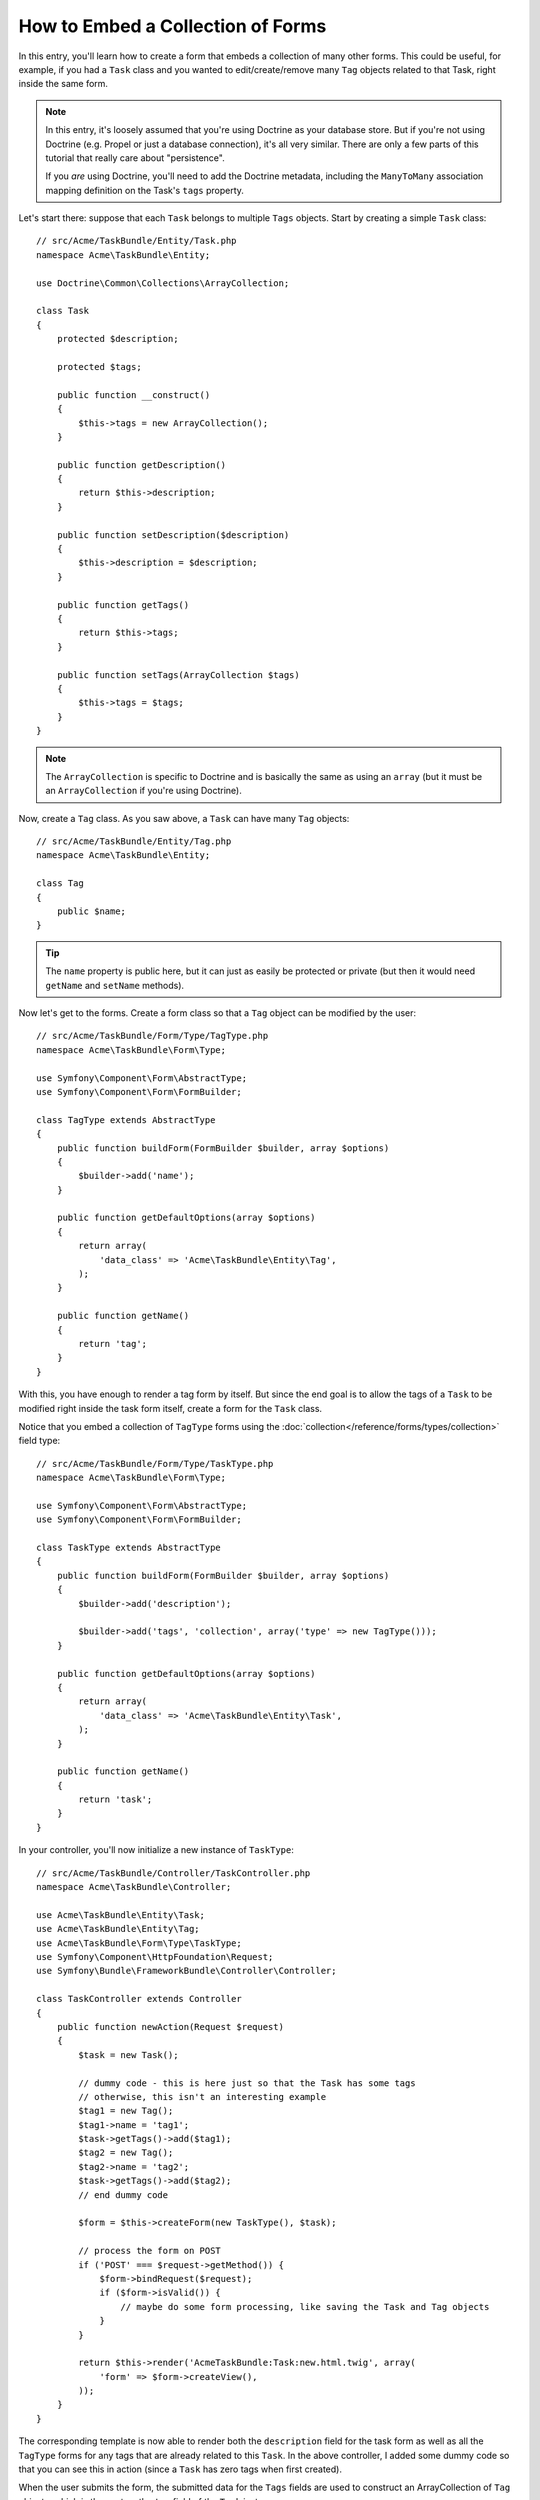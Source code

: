 .. index::
   single: Form; Embed collection of forms

How to Embed a Collection of Forms
==================================

In this entry, you'll learn how to create a form that embeds a collection
of many other forms. This could be useful, for example, if you had a ``Task``
class and you wanted to edit/create/remove many ``Tag`` objects related to
that Task, right inside the same form.

.. note::

    In this entry, it's loosely assumed that you're using Doctrine as your
    database store. But if you're not using Doctrine (e.g. Propel or just
    a database connection), it's all very similar. There are only a few parts
    of this tutorial that really care about "persistence".

    If you *are* using Doctrine, you'll need to add the Doctrine metadata,
    including the ``ManyToMany`` association mapping definition on the Task's
    ``tags`` property.

Let's start there: suppose that each ``Task`` belongs to multiple ``Tags``
objects. Start by creating a simple ``Task`` class::

    // src/Acme/TaskBundle/Entity/Task.php
    namespace Acme\TaskBundle\Entity;

    use Doctrine\Common\Collections\ArrayCollection;

    class Task
    {
        protected $description;

        protected $tags;

        public function __construct()
        {
            $this->tags = new ArrayCollection();
        }

        public function getDescription()
        {
            return $this->description;
        }

        public function setDescription($description)
        {
            $this->description = $description;
        }

        public function getTags()
        {
            return $this->tags;
        }

        public function setTags(ArrayCollection $tags)
        {
            $this->tags = $tags;
        }
    }

.. note::

    The ``ArrayCollection`` is specific to Doctrine and is basically the
    same as using an ``array`` (but it must be an ``ArrayCollection`` if
    you're using Doctrine).

Now, create a ``Tag`` class. As you saw above, a ``Task`` can have many ``Tag``
objects::

    // src/Acme/TaskBundle/Entity/Tag.php
    namespace Acme\TaskBundle\Entity;

    class Tag
    {
        public $name;
    }

.. tip::

    The ``name`` property is public here, but it can just as easily be protected
    or private (but then it would need ``getName`` and ``setName`` methods).

Now let's get to the forms. Create a form class so that a ``Tag`` object
can be modified by the user::

    // src/Acme/TaskBundle/Form/Type/TagType.php
    namespace Acme\TaskBundle\Form\Type;

    use Symfony\Component\Form\AbstractType;
    use Symfony\Component\Form\FormBuilder;

    class TagType extends AbstractType
    {
        public function buildForm(FormBuilder $builder, array $options)
        {
            $builder->add('name');
        }

        public function getDefaultOptions(array $options)
        {
            return array(
                'data_class' => 'Acme\TaskBundle\Entity\Tag',
            );
        }

        public function getName()
        {
            return 'tag';
        }
    }

With this, you have enough to render a tag form by itself. But since the end
goal is to allow the tags of a ``Task`` to be modified right inside the task
form itself, create a form for the ``Task`` class.

Notice that you embed a collection of ``TagType`` forms using the
:doc:`collection</reference/forms/types/collection>` field type::

    // src/Acme/TaskBundle/Form/Type/TaskType.php
    namespace Acme\TaskBundle\Form\Type;

    use Symfony\Component\Form\AbstractType;
    use Symfony\Component\Form\FormBuilder;

    class TaskType extends AbstractType
    {
        public function buildForm(FormBuilder $builder, array $options)
        {
            $builder->add('description');

            $builder->add('tags', 'collection', array('type' => new TagType()));
        }

        public function getDefaultOptions(array $options)
        {
            return array(
                'data_class' => 'Acme\TaskBundle\Entity\Task',
            );
        }

        public function getName()
        {
            return 'task';
        }
    }

In your controller, you'll now initialize a new instance of ``TaskType``::

    // src/Acme/TaskBundle/Controller/TaskController.php
    namespace Acme\TaskBundle\Controller;

    use Acme\TaskBundle\Entity\Task;
    use Acme\TaskBundle\Entity\Tag;
    use Acme\TaskBundle\Form\Type\TaskType;
    use Symfony\Component\HttpFoundation\Request;
    use Symfony\Bundle\FrameworkBundle\Controller\Controller;

    class TaskController extends Controller
    {
        public function newAction(Request $request)
        {
            $task = new Task();

            // dummy code - this is here just so that the Task has some tags
            // otherwise, this isn't an interesting example
            $tag1 = new Tag();
            $tag1->name = 'tag1';
            $task->getTags()->add($tag1);
            $tag2 = new Tag();
            $tag2->name = 'tag2';
            $task->getTags()->add($tag2);
            // end dummy code

            $form = $this->createForm(new TaskType(), $task);

            // process the form on POST
            if ('POST' === $request->getMethod()) {
                $form->bindRequest($request);
                if ($form->isValid()) {
                    // maybe do some form processing, like saving the Task and Tag objects
                }
            }

            return $this->render('AcmeTaskBundle:Task:new.html.twig', array(
                'form' => $form->createView(),
            ));
        }
    }

The corresponding template is now able to render both the ``description``
field for the task form as well as all the ``TagType`` forms for any tags
that are already related to this ``Task``. In the above controller, I added
some dummy code so that you can see this in action (since a ``Task`` has
zero tags when first created).

.. configuration-block::

    .. code-block:: html+jinja

        {# src/Acme/TaskBundle/Resources/views/Task/new.html.twig #}

        {# ... #}

        <form action="..." method="POST" {{ form_enctype(form) }}>
            {# render the task's only field: description #}
            {{ form_row(form.description) }}

            <h3>Tags</h3>
            <ul class="tags">
                {# iterate over each existing tag and render its only field: name #}
                {% for tag in form.tags %}
                    <li>{{ form_row(tag.name) }}</li>
                {% endfor %}
            </ul>

            {{ form_rest(form) }}
            {# ... #}
        </form>

    .. code-block:: html+php

        <!-- src/Acme/TaskBundle/Resources/views/Task/new.html.php -->

        <!-- ... -->

        <form action="..." method="POST" ...>
            <h3>Tags</h3>
            <ul class="tags">
                <?php foreach($form['tags'] as $tag): ?>
                    <li><?php echo $view['form']->row($tag['name']) ?></li>
                <?php endforeach; ?>
            </ul>

            <?php echo $view['form']->rest($form) ?>
        </form>

        <!-- ... -->

When the user submits the form, the submitted data for the ``Tags`` fields
are used to construct an ArrayCollection of ``Tag`` objects, which is then
set on the ``tag`` field of the ``Task`` instance.

The ``Tags`` collection is accessible naturally via ``$task->getTags()``
and can be persisted to the database or used however you need.

So far, this works great, but this doesn't allow you to dynamically add new
tags or delete existing tags. So, while editing existing tags will work
great, your user can't actually add any new tags yet.

.. caution::

    In this entry, you embed only one collection, but you are not limited
    to this. You can also embed nested collection as many level down as you
    like. But if you use Xdebug in your development setup, you may receive
    a ``Maximum function nesting level of '100' reached, aborting!`` error.
    This is due to the ``xdebug.max_nesting_level`` PHP setting, which defaults
    to ``100``.

    This directive limits recursion to 100 calls which may not be enough for
    rendering the form in the template if you render the whole form at
    once (e.g ``form_widget(form)``). To fix this you can set this directive
    to a higher value (either via a PHP ini file or via :phpfunction:`ini_set`,
    for example in ``app/autoload.php``) or render each form field by hand
    using ``form_row``.

.. _cookbook-form-collections-new-prototype:

Allowing "new" tags with the "prototype"
-----------------------------------------

Allowing the user to dynamically add new tags means that you'll need to
use some JavaScript. Previously you added two tags to your form in the controller.
Now to let the user add as many tag forms as he needs directly in the browser.
This will be done through a bit of JavaScript.

The first thing you need to do is to let the form collection know that it will
receive an unknown number of tags. So far you've added two tags and the form
type expects to receive exactly two, otherwise an error will be thrown:
``This form should not contain extra fields``. To make this flexible,
add the ``allow_add`` option to your collection field::

    // src/Acme/TaskBundle/Form/Type/TaskType.php

    // ...

    public function buildForm(FormBuilder $builder, array $options)
    {
        $builder->add('description');

        $builder->add('tags', 'collection', array(
            'type' => new TagType(),
            'allow_add' => true,
            'by_reference' => false,
        ));
    }

Note that ``'by_reference' => false`` was also added. Normally, the form
framework would modify the tags on a `Task` object *without* actually
ever calling `setTags`. By setting :ref:`by_reference<reference-form-types-by-reference>`
to `false`, `setTags` will be called. This will be important later as you'll
see.

In addition to telling the field to accept any number of submitted objects, the
``allow_add`` also makes a "prototype" variable available to you. This "prototype"
is a little "template" that contains all the HTML to be able to render any
new "tag" forms. To render it, make the following change to your template:

.. configuration-block::

    .. code-block:: html+jinja

        <ul class="tags" data-prototype="{{ form_widget(form.tags.vars.prototype)|e }}">
            ...
        </ul>

    .. code-block:: html+php

        <ul class="tags" data-prototype="<?php echo $view->escape($view['form']->row($form['tags']->get('prototype'))) ?>">
            ...
        </ul>

.. note::

    If you render your whole "tags" sub-form at once (e.g. ``form_row(form.tags)``),
    then the prototype is automatically available on the outer ``div`` as
    the ``data-prototype`` attribute, similar to what you see above.

.. tip::

    The ``form.tags.vars.prototype`` is form element that looks and feels just
    like the individual ``form_widget(tag)`` elements inside your ``for`` loop.
    This means that you can call ``form_widget``, ``form_row``, or ``form_label``
    on it. You could even choose to render only one of its fields (e.g. the
    ``name`` field):

    .. code-block:: html+jinja

        {{ form_widget(form.tags.vars.prototype.name)|e }}

On the rendered page, the result will look something like this:

.. code-block:: html

    <ul class="tags" data-prototype="&lt;div&gt;&lt;label class=&quot; required&quot;&gt;$$name$$&lt;/label&gt;&lt;div id=&quot;task_tags_$$name$$&quot;&gt;&lt;div&gt;&lt;label for=&quot;task_tags_$$name$$_name&quot; class=&quot; required&quot;&gt;Name&lt;/label&gt;&lt;input type=&quot;text&quot; id=&quot;task_tags_$$name$$_name&quot; name=&quot;task[tags][$$name$$][name]&quot; required=&quot;required&quot; maxlength=&quot;255&quot; /&gt;&lt;/div&gt;&lt;/div&gt;&lt;/div&gt;">

The goal of this section will be to use JavaScript to read this attribute
and dynamically add new tag forms when the user clicks a "Add a tag" link.
To make things simple, this example uses jQuery and assumes you have it included
somewhere on your page.

Add a ``script`` tag somewhere on your page so you can start writing some JavaScript.

First, add a link to the bottom of the "tags" list via JavaScript. Second,
bind to the "click" event of that link so you can add a new tag form (``addTagForm``
will be show next):

.. code-block:: javascript

    // Get the div that holds the collection of tags
    var collectionHolder = $('ul.tags');

    // setup an "add a tag" link
    var $addTagLink = $('<a href="#" class="add_tag_link">Add a tag</a>');
    var $newLinkLi = $('<li></li>').append($addTagLink);

    jQuery(document).ready(function() {
        // add the "add a tag" anchor and li to the tags ul
        collectionHolder.append($newLinkLi);

        $addTagLink.on('click', function(e) {
            // prevent the link from creating a "#" on the URL
            e.preventDefault();

            // add a new tag form (see next code block)
            addTagForm(collectionHolder, $newLinkLi);
        });
    });

The ``addTagForm`` function's job will be to use the ``data-prototype`` attribute
to dynamically add a new form when this link is clicked. The ``data-prototype``
HTML contains the tag ``text`` input element with a name of ``task[tags][$$name$$][name]``
and id of ``task_tags_$$name$$_name``. The ``$$name`` is a little "placeholder",
which you'll replace with a unique, incrementing number (e.g. ``task[tags][3][name]``).

The actual code needed to make this all work can vary quite a bit, but here's
one example:

.. code-block:: javascript

    function addTagForm(collectionHolder, $newLinkLi) {
        // Get the data-prototype explained earlier
        var prototype = collectionHolder.attr('data-prototype');

        // count the current form inputs we have (e.g. 2), use that as the new index (e.g. 2)
        var newIndex = collectionHolder.find(':input').length;

        // Replace '$$name$$' in the prototype's HTML to
        // instead be a number based on how many items we have
        var newForm = prototype.replace(/\$\$name\$\$/g, newIndex);

        // Display the form in the page in an li, before the "Add a tag" link li
        var $newFormLi = $('<li></li>').append(newForm);
        $newLinkLi.before($newFormLi);
    }

.. note:

    It is better to separate your javascript in real JavaScript files than
    to write it inside the HTML as is done here.

Now, each time a user clicks the ``Add a tag`` link, a new sub form will
appear on the page. When the form is submitted, any new tag forms will be converted
into new ``Tag`` objects and added to the ``tags`` property of the ``Task`` object.

.. sidebar:: Doctrine: Cascading Relations and saving the "Inverse" side

    To get the new tags to save in Doctrine, you need to consider a couple
    more things. First, unless you iterate over all of the new ``Tag`` objects
    and call ``$em->persist($tag)`` on each, you'll receive an error from
    Doctrine:

        A new entity was found through the relationship `Acme\TaskBundle\Entity\Task#tags`
        that was not configured to cascade persist operations for entity...

    To fix this, you may choose to "cascade" the persist operation automatically
    from the ``Task`` object to any related tags. To do this, add the ``cascade``
    option to your ``ManyToMany`` metadata:

    .. configuration-block::

        .. code-block:: php-annotations

            // src/Acme/TaskBundle/Entity/Task.php

            // ...

            /**
             * @ORM\ManyToMany(targetEntity="Tag", cascade={"persist"})
             */
            protected $tags;

        .. code-block:: yaml

            # src/Acme/TaskBundle/Resources/config/doctrine/Task.orm.yml
            Acme\TaskBundle\Entity\Task:
                type: entity
                # ...
                oneToMany:
                    tags:
                        targetEntity: Tag
                        cascade:      [persist]

    A second potential issue deals with the `Owning Side and Inverse Side`_
    of Doctrine relationships. In this example, if the "owning" side of the
    relationship is "Task", then persistence will work fine as the tags are
    properly added to the Task. However, if the owning side is on "Tag", then
    you'll need to do a little bit more work to ensure that the correct side
    of the relationship is modified.

    The trick is to make sure that the single "Task" is set on each "Tag".
    One easy way to do this is to add some extra logic to ``setTags()``,
    which is called by the form framework since :ref:`by_reference<reference-form-types-by-reference>`
    is set to ``false``::

        // src/Acme/TaskBundle/Entity/Task.php

        // ...

        public function setTags(ArrayCollection $tags)
        {
            foreach ($tags as $tag) {
                $tag->addTask($this);
            }

            $this->tags = $tags;
        }

    Inside ``Tag``, just make sure you have an ``addTask`` method::

        // src/Acme/TaskBundle/Entity/Tag.php

        // ...

        public function addTask(Task $task)
        {
            if (!$this->tasks->contains($task)) {
                $this->tasks->add($task);
            }
        }

    If you have a ``OneToMany`` relationship, then the workaround is similar,
    except that you can simply call ``setTask`` from inside ``setTags``.

.. _cookbook-form-collections-remove:

Allowing tags to be removed
----------------------------

The next step is to allow the deletion of a particular item in the collection.
The solution is similar to allowing tags to be added.

Start by adding the ``allow_delete`` option in the form Type::

    // src/Acme/TaskBundle/Form/Type/TaskType.php

    // ...

    public function buildForm(FormBuilder $builder, array $options)
    {
        $builder->add('description');

        $builder->add('tags', 'collection', array(
            'type' => new TagType(),
            'allow_add' => true,
            'allow_delete' => true,
            'by_reference' => false,
        ));
    }

Templates Modifications
~~~~~~~~~~~~~~~~~~~~~~~

The ``allow_delete`` option has one consequence: if an item of a collection
isn't sent on submission, the related data is removed from the collection
on the server. The solution is thus to remove the form element from the DOM.

First, add a "delete this tag" link to each tag form:

.. code-block:: javascript

    jQuery(document).ready(function() {
        // add a delete link to all of the existing tag form li elements
        collectionHolder.find('li').each(function() {
            addTagFormDeleteLink($(this));
        });

        // ... the rest of the block from above
    });

    function addTagForm() {
        // ...

        // add a delete link to the new form
        addTagFormDeleteLink($newFormLi);
    }

The ``addTagFormDeleteLink`` function will look something like this:

.. code-block:: javascript

    function addTagFormDeleteLink($tagFormLi) {
        var $removeFormA = $('<a href="#">delete this tag</a>');
        $tagFormLi.append($removeFormA);

        $removeFormA.on('click', function(e) {
            // prevent the link from creating a "#" on the URL
            e.preventDefault();

            // remove the li for the tag form
            $tagFormLi.remove();
        });
    }

When a tag form is removed from the DOM and submitted, the removed ``Tag`` object
will not be included in the collection passed to ``setTags``. Depending on
your persistence layer, this may or may not be enough to actually remove
the relationship between the removed ``Tag`` and ``Task`` object.

.. sidebar:: Doctrine: Ensuring the database persistence

    When removing objects in this way, you may need to do a little bit more
    work to ensure that the relationship between the Task and the removed Tag
    is properly removed.

    In Doctrine, you have two side of the relationship: the owning side and the
    inverse side. Normally in this case you'll have a ManyToMany relation
    and the deleted tags will disappear and persist correctly (adding new
    tags also works effortlessly).

    But if you have an ``OneToMany`` relation or a ``ManyToMany`` with a
    ``mappedBy`` on the Task entity (meaning Task is the "inverse" side),
    you'll need to do more work for the removed tags to persist correctly.

    In this case, you can modify the controller to remove the relationship
    on the removed tag. This assumes that you have some ``editAction`` which
    is handling the "update" of your Task::

        // src/Acme/TaskBundle/Controller/TaskController.php

        // ...

        public function editAction($id, Request $request)
        {
            $em = $this->getDoctrine()->getEntityManager();
            $task = $em->getRepository('AcmeTaskBundle:Task')->find($id);

            if (!$task) {
                throw $this->createNotFoundException('No task found for is '.$id);
            }

            $originalTags = array();

            // Create an array of the current Tag objects in the database
            foreach ($task->getTags() as $tag) {
                $originalTags[] = $tag;
            }

            $editForm = $this->createForm(new TaskType(), $task);

            if ('POST' === $request->getMethod()) {
                $editForm->bindRequest($this->getRequest());

                if ($editForm->isValid()) {

                    // filter $originalTags to contain tags no longer present
                    foreach ($task->getTags() as $tag) {
                        foreach ($originalTags as $key => $toDel) {
                            if ($toDel->getId() === $tag->getId()) {
                                unset($originalTags[$key]);
                            }
                        }
                    }

                    // remove the relationship between the tag and the Task
                    foreach ($originalTags as $tag) {
                        // remove the Task from the Tag
                        $tag->getTasks()->removeElement($task);

                        // if it were a ManyToOne relationship, remove the relationship like this
                        // $tag->setTask(null);

                        $em->persist($tag);

                        // if you wanted to delete the Tag entirely, you can also do that
                        // $em->remove($tag);
                    }

                    $em->persist($task);
                    $em->flush();

                    // redirect back to some edit page
                    return $this->redirect($this->generateUrl('task_edit', array('id' => $id)));
                }
            }

            // render some form template
        }

    As you can see, adding and removing the elements correctly can be tricky.
    Unless you have a ManyToMany relationship where Task is the "owning" side,
    you'll need to do extra work to make sure that the relationship is properly
    updated (whether you're adding new tags or removing existing tags) on
    each Tag object itself.


.. _`Owning Side and Inverse Side`: http://docs.doctrine-project.org/en/latest/reference/unitofwork-associations.html
